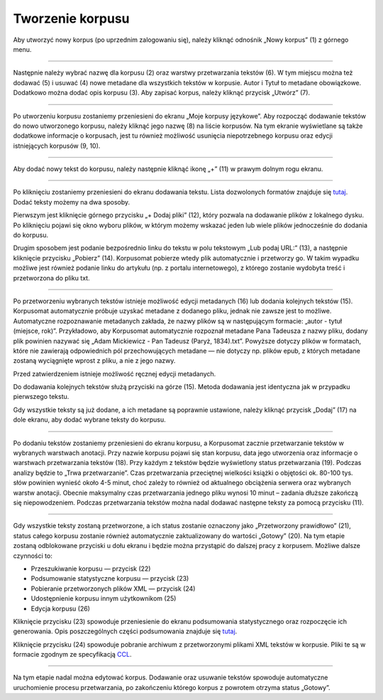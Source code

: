 Tworzenie korpusu
=================

Aby utworzyć nowy korpus (po uprzednim zalogowaniu
się), należy kliknąć odnośnik „Nowy korpus” (1) z
górnego menu.

|image1|

--------------

Następnie należy wybrać nazwę dla korpusu (2) oraz
warstwy przetwarzania tekstów (6). W tym miejscu można
też dodawać (5) i usuwać (4) nowe metadane dla
wszystkich tekstów w korpusie. Autor i Tytuł to
metadane obowiązkowe. Dodatkowo można dodać opis
korpusu (3). Aby zapisać korpus, należy kliknąć
przycisk „Utwórz” (7).

|image2|

--------------

Po utworzeniu korpusu zostaniemy przeniesieni do
ekranu „Moje korpusy językowe”. Aby rozpocząć
dodawanie tekstów do nowo utworzonego korpusu, należy
kliknąć jego nazwę (8) na liście korpusów. Na tym
ekranie wyświetlane są także dodatkowe informacje o
korpusach, jest tu również możliwość usunięcia
niepotrzebnego korpusu oraz edycji istniejących
korpusów (9, 10).

|image3|

--------------

Aby dodać nowy tekst do korpusu, należy następnie
kliknąć ikonę „+” (11) w prawym dolnym rogu ekranu.

|image4|

--------------

Po kliknięciu zostaniemy przeniesieni do ekranu
dodawania tekstu. Lista dozwolonych formatów znajduje
się `tutaj <https://korpusomat.pl/overview>`__. Dodać
teksty możemy na dwa sposoby.

Pierwszym jest kliknięcie górnego przycisku „+ Dodaj
pliki” (12), który pozwala na dodawanie plików z
lokalnego dysku. Po kliknięciu pojawi się okno wyboru
plików, w którym możemy wskazać jeden lub wiele plików
jednocześnie do dodania do korpusu.

Drugim sposobem jest podanie bezpośrednio linku do
tekstu w polu tekstowym „Lub podaj URL:” (13), a
następnie kliknięcie przycisku „Pobierz” (14).
Korpusomat pobierze wtedy plik automatycznie i
przetworzy go. W takim wypadku możliwe jest również
podanie linku do artykułu (np. z portalu
internetowego), z którego zostanie wydobyta treść i
przetworzona do pliku txt.

|image5|

--------------

Po przetworzeniu wybranych tekstów istnieje możliwość
edycji metadanych (16) lub dodania kolejnych tekstów
(15). Korpusomat automatycznie próbuje uzyskać
metadane z dodanego pliku, jednak nie zawsze jest to
możliwe. Automatyczne rozpoznawanie metadanych
zakłada, że nazwy plików są w następującym formacie:
„autor - tytuł (miejsce, rok)”. Przykładowo, aby
Korpusomat automatycznie rozpoznał metadane Pana
Tadeusza z nazwy pliku, dodany plik powinien nazywać
się „Adam Mickiewicz - Pan Tadeusz (Paryż, 1834).txt”.
Powyższe dotyczy plików w formatach, które nie
zawierają odpowiednich pól przechowujących metadane —
nie dotyczy np. plików epub, z których metadane
zostaną wyciągnięte wprost z pliku, a nie z jego
nazwy.

Przed zatwierdzeniem istnieje możliwość ręcznej edycji
metadanych.

Do dodawania kolejnych tekstów służą przyciski na
górze (15). Metoda dodawania jest identyczna jak w
przypadku pierwszego tekstu.

Gdy wszystkie teksty są już dodane, a ich metadane są
poprawnie ustawione, należy kliknąć przycisk „Dodaj”
(17) na dole ekranu, aby dodać wybrane teksty do
korpusu.

|image6|

--------------

Po dodaniu tekstów zostaniemy przeniesieni do ekranu
korpusu, a Korpusomat zacznie przetwarzanie tekstów w
wybranych warstwach anotacji. Przy nazwie korpusu
pojawi się stan korpusu, data jego utworzenia oraz
informacje o warstwach przetwarzania tekstów (18).
Przy każdym z tekstów będzie wyświetlony status
przetwarzania (19). Podczas analizy będzie to „Trwa
przetwarzanie”. Czas przetwarzania przeciętnej
wielkości książki o objętości ok. 80-100 tys. słów
powinien wynieść około 4-5 minut, choć zależy to
również od aktualnego obciążenia serwera oraz
wybranych warstw anotacji. Obecnie maksymalny czas
przetwarzania jednego pliku wynosi 10 minut – zadania
dłuższe zakończą się niepowodzeniem. Podczas
przetwarzania tekstów można nadal dodawać następne
teksty za pomocą przycisku (11).

|image7|

--------------

Gdy wszystkie teksty zostaną przetworzone, a ich
status zostanie oznaczony jako „Przetworzony
prawidłowo” (21), status całego korpusu zostanie
również automatycznie zaktualizowany do wartości
„Gotowy” (20). Na tym etapie zostaną odblokowane
przyciski u dołu ekranu i będzie można przystąpić do
dalszej pracy z korpusem. Możliwe dalsze czynności to:

-  Przeszukiwanie korpusu — przycisk (22)
-  Podsumowanie statystyczne korpusu — przycisk (23)
-  Pobieranie przetworzonych plików XML — przycisk
   (24)
-  Udostępnienie korpusu innym użytkownikom (25)
-  Edycja korpusu (26)

Kliknięcie przycisku (23) spowoduje przeniesienie do
ekranu podsumowania statystycznego oraz rozpoczęcie
ich generowania. Opis poszczególnych części
podsumowania znajduje się
`tutaj <https://korpusomat.pl/statistics_manual>`__.

Kliknięcie przycisku (24) spowoduje pobranie archiwum
z przetworzonymi plikami XML tekstów w korpusie. Pliki
te są w formacie zgodnym ze specyfikacją
`CCL <http://www.nlp.pwr.wroc.pl/redmine/projects/corpus2/wiki/CCL_format>`__.

|image8|

--------------

Na tym etapie nadal można edytować korpus. Dodawanie
oraz usuwanie tekstów spowoduje automatyczne
uruchomienie procesu przetwarzania, po zakończeniu
którego korpus z powrotem otrzyma status „Gotowy”.


.. |image1| image:: ../img/instrukcja/1.png
   :class: center-block
.. |image2| image:: ../img/instrukcja/2.png
   :class: center-block
.. |image3| image:: ../img/instrukcja/3.png
   :class: center-block
.. |image4| image:: ../img/instrukcja/4.png
   :class: center-block
.. |image5| image:: ../img/instrukcja/5.png
   :class: center-block
.. |image6| image:: ../img/instrukcja/6.png
   :class: center-block
.. |image7| image:: ../img/instrukcja/7.png
   :class: center-block
.. |image8| image:: ../img/instrukcja/8.png
   :class: center-block
